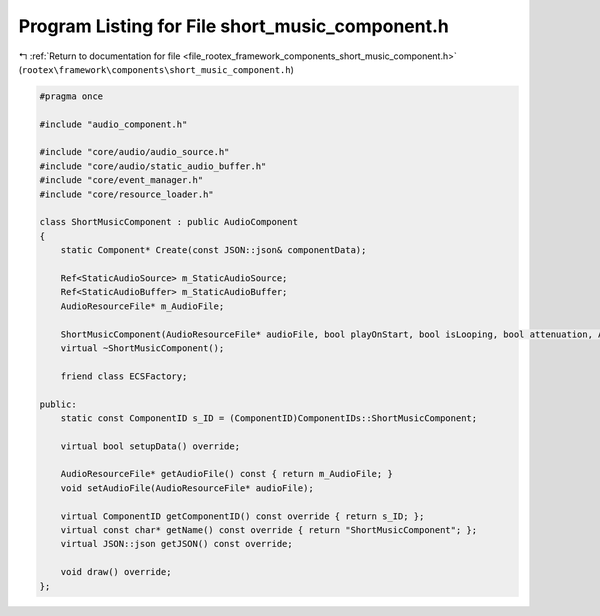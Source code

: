 
.. _program_listing_file_rootex_framework_components_short_music_component.h:

Program Listing for File short_music_component.h
================================================

|exhale_lsh| :ref:`Return to documentation for file <file_rootex_framework_components_short_music_component.h>` (``rootex\framework\components\short_music_component.h``)

.. |exhale_lsh| unicode:: U+021B0 .. UPWARDS ARROW WITH TIP LEFTWARDS

.. code-block:: cpp

   #pragma once
   
   #include "audio_component.h"
   
   #include "core/audio/audio_source.h"
   #include "core/audio/static_audio_buffer.h"
   #include "core/event_manager.h"
   #include "core/resource_loader.h"
   
   class ShortMusicComponent : public AudioComponent
   {
       static Component* Create(const JSON::json& componentData);
   
       Ref<StaticAudioSource> m_StaticAudioSource;
       Ref<StaticAudioBuffer> m_StaticAudioBuffer;
       AudioResourceFile* m_AudioFile;
   
       ShortMusicComponent(AudioResourceFile* audioFile, bool playOnStart, bool isLooping, bool attenuation, AudioSource::AttenuationModel model, ALfloat rolloffFactor, ALfloat referenceDistance, ALfloat maxDistance);
       virtual ~ShortMusicComponent();
   
       friend class ECSFactory;
   
   public:
       static const ComponentID s_ID = (ComponentID)ComponentIDs::ShortMusicComponent;
   
       virtual bool setupData() override;
   
       AudioResourceFile* getAudioFile() const { return m_AudioFile; }
       void setAudioFile(AudioResourceFile* audioFile);
   
       virtual ComponentID getComponentID() const override { return s_ID; };
       virtual const char* getName() const override { return "ShortMusicComponent"; };
       virtual JSON::json getJSON() const override;
   
       void draw() override;
   };

